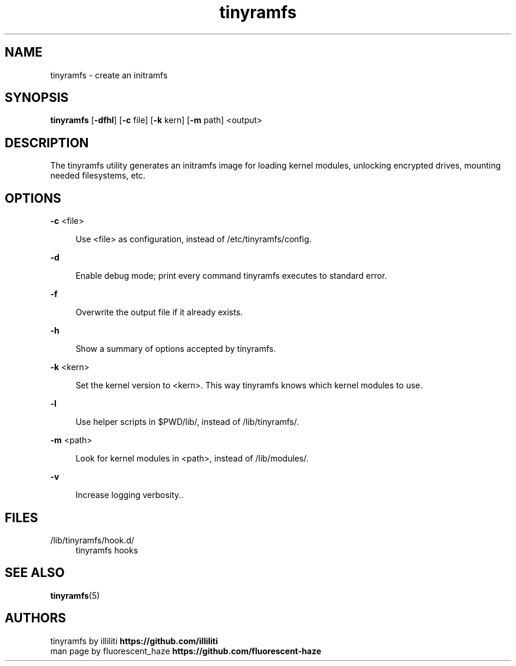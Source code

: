 .\" Generated by scdoc 1.11.1
.\" Complete documentation for this program is not available as a GNU info page
.ie \n(.g .ds Aq \(aq
.el       .ds Aq '
.nh
.ad l
.\" Begin generated content:
.TH "tinyramfs" "8" "2025-01-03" "tinyramfs" "2024-12-03"
.P
.SH NAME
.P
tinyramfs - create an initramfs
.P
.SH SYNOPSIS
.P
\fBtinyramfs\fR [\fB-dfhl\fR] [\fB-c\fR file] [\fB-k\fR kern] [\fB-m\fR path] <output>
.P
.SH DESCRIPTION
.P
The tinyramfs utility generates an initramfs image for loading kernel modules,
unlocking encrypted drives, mounting needed filesystems, etc.\&
.P
.SH OPTIONS
.P
\fB-c\fR <file>
.P
.RS 4
Use <file> as configuration, instead of /etc/tinyramfs/config.\&
.P
.RE
\fB-d\fR
.P
.RS 4
Enable debug mode; print every command tinyramfs executes to standard
error.\&
.P
.RE
\fB-f\fR
.P
.RS 4
Overwrite the output file if it already exists.\&
.P
.RE
\fB-h\fR
.P
.RS 4
Show a summary of options accepted by tinyramfs.\&
.P
.RE
\fB-k\fR <kern>
.P
.RS 4
Set the kernel version to <kern>.\& This way tinyramfs knows which kernel
modules to use.\&
.P
.RE
\fB-l\fR
.P
.RS 4
Use helper scripts in $PWD/lib/, instead of /lib/tinyramfs/.\&
.P
.RE
\fB-m\fR <path>
.P
.RS 4
Look for kernel modules in <path>, instead of /lib/modules/.\&
.P
.RE
\fB-v\fR
.P
.RS 4
Increase logging verbosity.\&.\&
.P
.RE
.SH FILES
.P
/lib/tinyramfs/hook.\&d/
.RS 4
tinyramfs hooks
.P
.RE
.SH SEE ALSO
.P
\fBtinyramfs\fR(5)
.P
.SH AUTHORS
.P
tinyramfs by illiliti \fBhttps://github.\&com/illiliti\fR
.br
man page by fluorescent_haze \fBhttps://github.\&com/fluorescent-haze\fR
